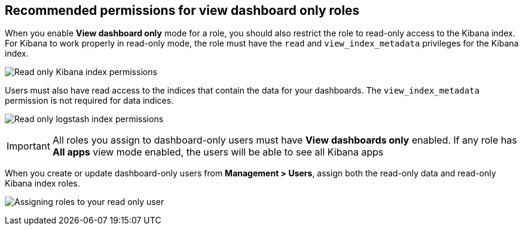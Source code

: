 [[recommended-view-only-mode-permissions]]
== Recommended permissions for view dashboard only roles

When you enable *View dashboard only* mode for a role, you should also restrict the role to read-only access
to the Kibana index. For Kibana to work properly in read-only mode, the role must have the `read` and
`view_index_metadata` privileges for the Kibana index.

image:images/read_only_kibana.png["Read only Kibana index permissions"]

Users must also have read access to the indices that contain the data for your dashboards.
The `view_index_metadata` permission is not required for data indices.

image:images/read_only_logstash.png["Read only logstash index permissions"]

IMPORTANT: All roles you assign to dashboard-only users must have *View dashboards only* enabled.
If any role has *All apps* view mode enabled, the users will be able to see all Kibana apps

When you create or update dashboard-only users from *Management > Users*, assign both the read-only
data and read-only Kibana index roles.

image:images/assigning_user_roles.png["Assigning roles to your read only user"]
